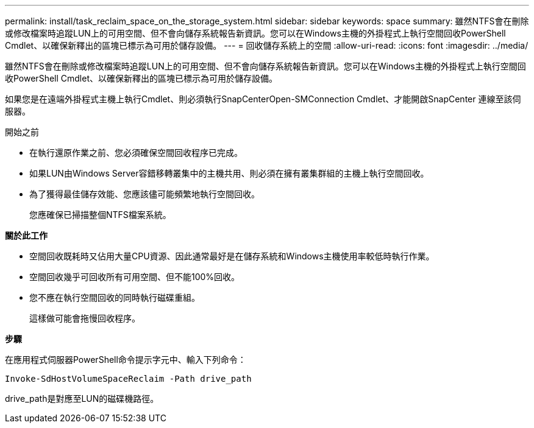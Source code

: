 ---
permalink: install/task_reclaim_space_on_the_storage_system.html 
sidebar: sidebar 
keywords: space 
summary: 雖然NTFS會在刪除或修改檔案時追蹤LUN上的可用空間、但不會向儲存系統報告新資訊。您可以在Windows主機的外掛程式上執行空間回收PowerShell Cmdlet、以確保新釋出的區塊已標示為可用於儲存設備。 
---
= 回收儲存系統上的空間
:allow-uri-read: 
:icons: font
:imagesdir: ../media/


[role="lead"]
雖然NTFS會在刪除或修改檔案時追蹤LUN上的可用空間、但不會向儲存系統報告新資訊。您可以在Windows主機的外掛程式上執行空間回收PowerShell Cmdlet、以確保新釋出的區塊已標示為可用於儲存設備。

如果您是在遠端外掛程式主機上執行Cmdlet、則必須執行SnapCenterOpen-SMConnection Cmdlet、才能開啟SnapCenter 連線至該伺服器。

.開始之前
* 在執行還原作業之前、您必須確保空間回收程序已完成。
* 如果LUN由Windows Server容錯移轉叢集中的主機共用、則必須在擁有叢集群組的主機上執行空間回收。
* 為了獲得最佳儲存效能、您應該儘可能頻繁地執行空間回收。
+
您應確保已掃描整個NTFS檔案系統。



*關於此工作*

* 空間回收既耗時又佔用大量CPU資源、因此通常最好是在儲存系統和Windows主機使用率較低時執行作業。
* 空間回收幾乎可回收所有可用空間、但不能100%回收。
* 您不應在執行空間回收的同時執行磁碟重組。
+
這樣做可能會拖慢回收程序。



*步驟*

在應用程式伺服器PowerShell命令提示字元中、輸入下列命令：

`Invoke-SdHostVolumeSpaceReclaim -Path drive_path`

drive_path是對應至LUN的磁碟機路徑。
